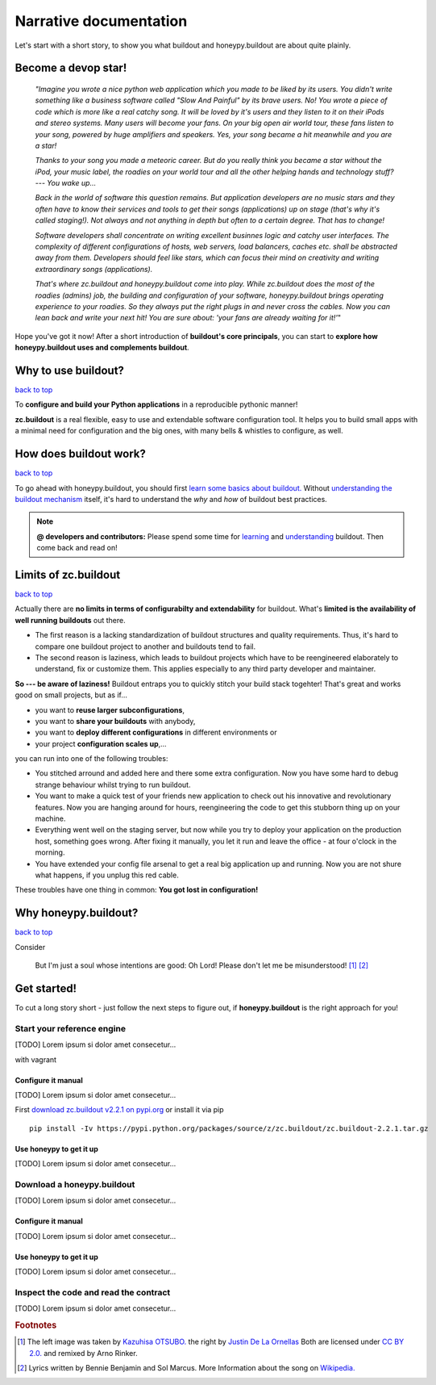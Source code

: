=======================
Narrative documentation
=======================

Let's start with a short story, to show you what buildout and honeypy.buildout are about quite plainly.

------------------------
Become a devop star!
------------------------

 *"Imagine you wrote a nice python web application which you made to be liked by its users. You didn't write something like a business software called "Slow And Painful" by its brave users. No! You wrote a piece of code which is more like a real catchy song. It will be loved by it's users and they listen to it on their iPods and stereo systems. Many users will become your fans. On your big open air world tour, these fans listen to your song, powered by huge amplifiers and speakers. Yes, your song became a hit meanwhile and you are a star!*

 *Thanks to your song you made a meteoric career. But do you really think you became a star without the iPod, your music label, the roadies on your world tour and all the other helping hands and technology stuff? --- You wake up...*

 *Back in the world of software this question remains. But application developers are no music stars and they often have to know their services and tools to get their songs (applications) up on stage (that's why it's called staging!). Not always and not anything in depth but often to a certain degree. That has to change!*

 *Software developers shall concentrate on writing excellent businnes logic and catchy user interfaces. The complexity of different configurations of hosts, web servers, load balancers, caches etc. shall be abstracted away from them. Developers should feel like stars, which can focus their mind on creativity and writing extraordinary songs (applications).*

 *That's where zc.buildout and honeypy.buildout come into play. While zc.buildout does the most of the roadies (admins) job, the building and configuration of your software, honeypy.buildout brings operating experience to your roadies. So they always put the right plugs in and never cross the cables. Now you can lean back and write your next hit! You are sure about:  'your fans are already waiting for it!'*"

Hope you've got it now! After a short introduction of **buildout's core principals**, you can start to
**explore how honeypy.buildout uses and complements buildout**. 


--------------------------------------------
Why to use buildout?
--------------------------------------------

`back to top <api.html>`_

To **configure and build your Python applications** in a reproducible pythonic manner!

**zc.buildout** is a real flexible, easy to use and extendable software configuration tool. It helps you to build small apps with a minimal need for configuration and the big ones, with many bells & whistles to configure, as well. 

--------------------------------------------
How does buildout work?
--------------------------------------------

`back to top <api.html>`_

To go ahead with honeypy.buildout, you should first `learn some basics about buildout. <http://www.buildout.org/en/latest/>`_
Without `understanding the buildout mechanism <https://pypi.python.org/pypi/zc.buildout/2.2.1>`_ itself, it's hard to understand the *why* and *how* of
buildout best practices. 

.. note:: 
	**@ developers and contributors:** Please spend some time for `learning <http://www.buildout.org/en/latest/>`_ and `understanding <https://pypi.python.org/pypi/zc.buildout/2.2.1>`_ buildout. Then come back and read on!

--------------------------------------------
Limits of zc.buildout 
--------------------------------------------

`back to top <api.html>`_

Actually there are **no limits in terms of configurabilty and extendability** for buildout.
What's **limited is the availability of well running buildouts** out there. 

* The first reason is a lacking standardization of buildout structures and quality requirements. Thus, it's hard to compare one buildout project to another and buildouts tend to fail. 
* The second reason is laziness, which leads to buildout projects which have to be reengineered elaborately to understand, fix or customize them. This applies especially to any third party developer and maintainer.

**So --- be aware of laziness!**
Buildout entraps you to quickly stitch your build stack togehter! That's great and 
works good on small projects, but as if...

* you want to **reuse larger subconfigurations**, 
* you want to **share your buildouts** with anybody, 
* you want to **deploy different configurations** in different environments or
* your project **configuration scales up**,...

you can run into one of the following troubles:

* You stitched arround and added here and there some extra configuration. Now you
  have some hard to debug strange behaviour whilst trying to run buildout.
* You want to make a quick test of your friends new application to check out his 
  innovative and revolutionary features. Now you are hanging around for hours, reengineering
  the code to get this stubborn thing up on your machine.
* Everything went well on the staging server, but now while you try to deploy 
  your application on the production host, something goes wrong. After fixing it
  manually, you let it run and leave the office - at four o'clock in the morning.
* You have extended your config file arsenal to get a real big application up and 
  running. Now you are not shure what happens, if you unplug this red cable.

These troubles have one thing in common: **You got lost in configuration!**

--------------------------------------------
Why honeypy.buildout?
--------------------------------------------

`back to top <api.html>`_

Consider



.. figure:: images/no_cable_spaghetti_blue.png
   :alt: no cable spaghetti

   But I'm just a soul whose intentions are good:
   Oh Lord! Please don't let me be misunderstood! [#f1]_ [#f2]_




--------------------------------------------
Get started!
--------------------------------------------

To cut a long story short - just follow the next steps to figure out, if **honeypy.buildout**
is the right approach for you! 


Start your reference engine 
============================================

[TODO] Lorem ipsum si dolor amet consecetur...

with vagrant


Configure it manual 
--------------------------------------------

[TODO] Lorem ipsum si dolor amet consecetur...

First `download zc.buildout v2.2.1 on pypi.org <https://pypi.python.org/pypi/zc.buildout/2.2.1>`_ or install it via pip

::

    pip install -Iv https://pypi.python.org/packages/source/z/zc.buildout/zc.buildout-2.2.1.tar.gz


Use honeypy to get it up
--------------------------------------------

[TODO] Lorem ipsum si dolor amet consecetur...


Download a honeypy.buildout 
============================================

[TODO] Lorem ipsum si dolor amet consecetur...


Configure it manual 
--------------------------------------------

[TODO] Lorem ipsum si dolor amet consecetur...


Use honeypy to get it up
--------------------------------------------

[TODO] Lorem ipsum si dolor amet consecetur...



Inspect the code and read the contract
============================================

[TODO] Lorem ipsum si dolor amet consecetur...


.. rubric:: Footnotes

.. [#f1] The left image was taken by `Kazuhisa OTSUBO. <http://www.flickr.com/people/82175587@N00>`_ the right by `Justin De La Ornellas  <http://www.flickr.com/people/85297901@N00>`_ Both are licensed under `CC BY 2.0. <http://creativecommons.org/licenses/by/2.0/deed.de>`_ and remixed by Arno Rinker.

.. [#f2] Lyrics written by Bennie Benjamin and Sol Marcus. More Information about the song on `Wikipedia. <http://en.wikipedia.org/wiki/Don%27t_Let_Me_Be_Misunderstood>`_
